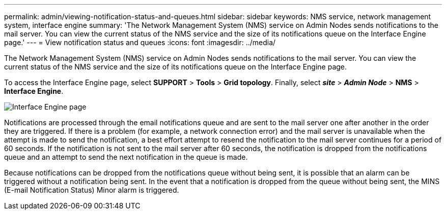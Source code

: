 ---
permalink: admin/viewing-notification-status-and-queues.html
sidebar: sidebar
keywords: NMS service, network management system, interface engine
summary: 'The Network Management System (NMS) service on Admin Nodes sends notifications to the mail server. You can view the current status of the NMS service and the size of its notifications queue on the Interface Engine page.'
---
= View notification status and queues
:icons: font
:imagesdir: ../media/

[.lead]
The Network Management System (NMS) service on Admin Nodes sends notifications to the mail server. You can view the current status of the NMS service and the size of its notifications queue on the Interface Engine page.

To access the Interface Engine page, select *SUPPORT* > *Tools* > *Grid topology*. Finally, select *_site_* > *_Admin Node_* > *NMS* > *Interface Engine*.

image::../media/email_notification_status_and_queues.gif[Interface Engine page]

Notifications are processed through the email notifications queue and are sent to the mail server one after another in the order they are triggered. If there is a problem (for example, a network connection error) and the mail server is unavailable when the attempt is made to send the notification, a best effort attempt to resend the notification to the mail server continues for a period of 60 seconds. If the notification is not sent to the mail server after 60 seconds, the notification is dropped from the notifications queue and an attempt to send the next notification in the queue is made.

Because notifications can be dropped from the notifications queue without being sent, it is possible that an alarm can be triggered without a notification being sent. In the event that a notification is dropped from the queue without being sent, the MINS (E-mail Notification Status) Minor alarm is triggered.